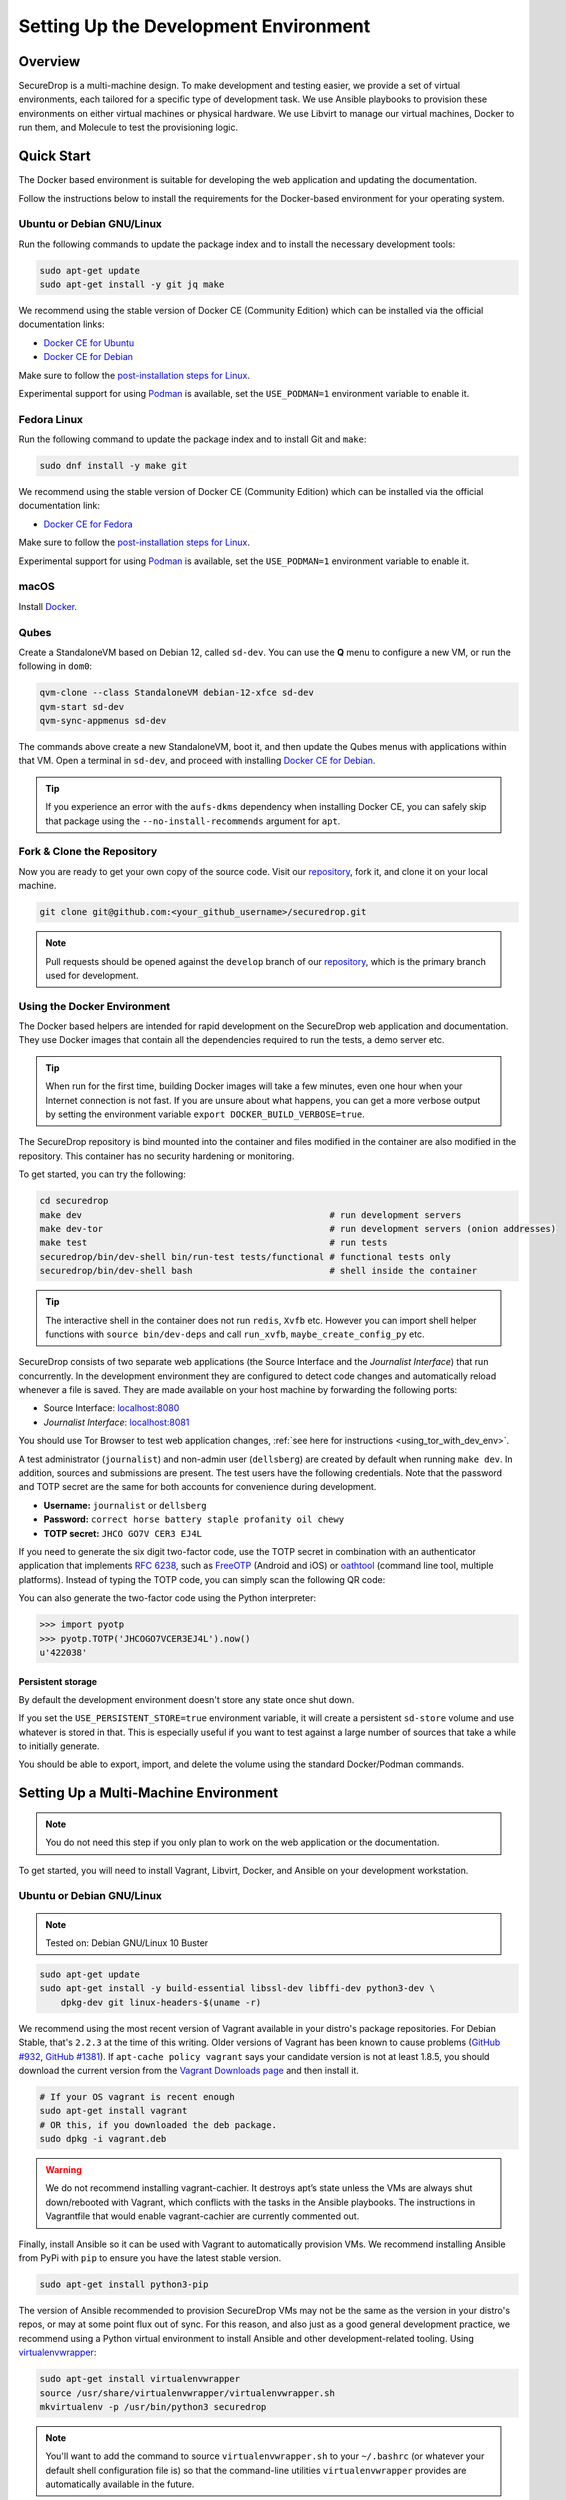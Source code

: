 Setting Up the Development Environment
======================================

Overview
--------

SecureDrop is a multi-machine design. To make development and testing
easier, we provide a set of virtual environments, each tailored for a
specific type of development task. We use Ansible playbooks to provision
these environments on either virtual machines or physical hardware. We
use Libvirt to manage our virtual machines, Docker to run them, and
Molecule to test the provisioning logic.

Quick Start
-----------

The Docker based environment is suitable for developing the web application
and updating the documentation.

Follow the instructions below to install the requirements for the Docker-based
environment for your operating system.

Ubuntu or Debian GNU/Linux
~~~~~~~~~~~~~~~~~~~~~~~~~~
Run the following commands to update the package index and to install the
necessary development tools:

.. code:: sh

   sudo apt-get update
   sudo apt-get install -y git jq make

We recommend using the stable version of Docker CE (Community Edition) which can
be installed via the official documentation links:

* `Docker CE for Ubuntu`_
* `Docker CE for Debian`_

Make sure to follow the `post-installation steps for Linux`_.

Experimental support for using `Podman`_ is available, set the ``USE_PODMAN=1``
environment variable to enable it.


Fedora Linux
~~~~~~~~~~~~

Run the following command to update the package index and to install Git and ``make``:

.. code:: sh

   sudo dnf install -y make git


We recommend using the stable version of Docker CE (Community Edition) which can
be installed via the official documentation link:

* `Docker CE for Fedora`_

Make sure to follow the `post-installation steps for Linux`_.

Experimental support for using `Podman`_ is available, set the ``USE_PODMAN=1``
environment variable to enable it.

.. _`Docker CE for Ubuntu`: https://docs.docker.com/engine/install/ubuntu/
.. _`Docker CE for Debian`: https://docs.docker.com/engine/install/debian/
.. _`Docker CE for Fedora`: https://docs.docker.com/engine/install/fedora/
.. _`post-installation steps for Linux`: https://docs.docker.com/engine/install/linux-postinstall/
.. _`Podman`: https://podman.io/


macOS
~~~~~

Install Docker_.

.. _Docker: https://hub.docker.com/editions/community/docker-ce-desktop-mac


Qubes
~~~~~

Create a StandaloneVM based on Debian 12, called ``sd-dev``.
You can use the **Q** menu to configure a new VM, or run
the following in ``dom0``:

.. code:: sh

   qvm-clone --class StandaloneVM debian-12-xfce sd-dev
   qvm-start sd-dev
   qvm-sync-appmenus sd-dev

The commands above create a new StandaloneVM, boot it, and then update
the Qubes menus with applications within that VM. Open a terminal in
``sd-dev``, and proceed with installing `Docker CE for Debian`_.

.. tip:: If you experience an error with the ``aufs-dkms`` dependency when
   installing Docker CE, you can safely skip that package using the
   ``--no-install-recommends`` argument for ``apt``.

Fork & Clone the Repository
~~~~~~~~~~~~~~~~~~~~~~~~~~~

Now you are ready to get your own copy of the source code.
Visit our repository_, fork it, and clone it on your local machine.

.. code:: sh

   git clone git@github.com:<your_github_username>/securedrop.git

.. note:: Pull requests should be opened against the ``develop`` branch of our
   repository_, which is the primary branch used for development.


Using the Docker Environment
~~~~~~~~~~~~~~~~~~~~~~~~~~~~

The Docker based helpers are intended for rapid development on the
SecureDrop web application and documentation. They use Docker images
that contain all the dependencies required to run the tests, a demo
server etc.

.. tip:: When run for the first time, building Docker images will take
         a few minutes, even one hour when your Internet connection is
         not fast. If you are unsure about what happens, you can get a
         more verbose output by setting the environment
         variable ``export DOCKER_BUILD_VERBOSE=true``.

The SecureDrop repository is bind mounted into the
container and files modified in the container are also modified in the
repository. This container has no security hardening or monitoring.

To get started, you can try the following:

.. code:: sh

   cd securedrop
   make dev                                               # run development servers
   make dev-tor                                           # run development servers (onion addresses)
   make test                                              # run tests
   securedrop/bin/dev-shell bin/run-test tests/functional # functional tests only
   securedrop/bin/dev-shell bash                          # shell inside the container

.. tip:: The interactive shell in the container does not run
         ``redis``, ``Xvfb`` etc.  However you can import shell helper
         functions with ``source bin/dev-deps`` and call ``run_xvfb``,
         ``maybe_create_config_py`` etc.

SecureDrop consists of two separate web applications (the Source Interface and
the *Journalist Interface*) that run concurrently. In the development environment
they are configured to detect code changes and automatically reload whenever a
file is saved. They are made available on your host machine by forwarding the
following ports:

* Source Interface: `localhost:8080 <http://localhost:8080>`__
* *Journalist Interface*: `localhost:8081 <http://localhost:8081>`__

You should use Tor Browser to test web application changes, :ref:`see here for instructions <using_tor_with_dev_env>`.

A test administrator (``journalist``) and non-admin user (``dellsberg``) are
created by default when running ``make dev``. In addition, sources and
submissions are present. The test users have the following credentials. Note that
the password and TOTP secret are the same for both accounts for convenience during
development.

* **Username:** ``journalist`` or ``dellsberg``
* **Password:** ``correct horse battery staple profanity oil chewy``
* **TOTP secret:** ``JHCO GO7V CER3 EJ4L``

If you need to generate the six digit two-factor code, use the TOTP secret in
combination with an authenticator application that implements
`RFC 6238 <https://tools.ietf.org/html/rfc6238>`__, such as
`FreeOTP <https://freeotp.github.io/>`__ (Android and iOS) or
`oathtool <https://www.nongnu.org/oath-toolkit/oathtool.1.html>`__
(command line tool, multiple platforms). Instead of typing the TOTP code, you
can simply scan the following QR code:

.. image:: images/test-users-totp-qrcode.png

You can also generate the two-factor code using the Python interpreter:

.. code:: python

  >>> import pyotp
  >>> pyotp.TOTP('JHCOGO7VCER3EJ4L').now()
  u'422038'

Persistent storage
^^^^^^^^^^^^^^^^^^

By default the development environment doesn't store any state once shut down.

If you set the ``USE_PERSISTENT_STORE=true`` environment variable, it will create
a persistent ``sd-store`` volume and use whatever is stored in that. This is especially
useful if you want to test against a large number of sources that take a while to
initially generate.

You should be able to export, import, and delete the volume using the standard Docker/Podman
commands.

.. _multi_machine_environment:

Setting Up a Multi-Machine Environment
--------------------------------------

.. note:: You do not need this step if you only plan to work on the
   web application or the documentation.

To get started, you will need to install Vagrant, Libvirt, Docker, and
Ansible on your development workstation.


Ubuntu or Debian GNU/Linux
~~~~~~~~~~~~~~~~~~~~~~~~~~

.. note:: Tested on: Debian GNU/Linux 10 Buster

.. code:: sh

   sudo apt-get update
   sudo apt-get install -y build-essential libssl-dev libffi-dev python3-dev \
       dpkg-dev git linux-headers-$(uname -r)

We recommend using the most recent version of Vagrant available in your distro's
package repositories. For Debian Stable, that's ``2.2.3`` at the time
of this writing. Older versions of Vagrant has been known to cause problems
(`GitHub #932`_, `GitHub #1381`_). If ``apt-cache policy vagrant`` says your
candidate version is not at least 1.8.5, you should download the current version
from the `Vagrant Downloads page`_ and then install it.

.. code:: sh

    # If your OS vagrant is recent enough
    sudo apt-get install vagrant
    # OR this, if you downloaded the deb package.
    sudo dpkg -i vagrant.deb

.. _`Vagrant Downloads page`: https://www.vagrantup.com/downloads
.. _`GitHub #932`: https://github.com/freedomofpress/securedrop/pull/932
.. _`GitHub #1381`: https://github.com/freedomofpress/securedrop/issues/1381

.. warning:: We do not recommend installing vagrant-cachier. It destroys apt’s
            state unless the VMs are always shut down/rebooted with Vagrant,
            which conflicts with the tasks in the Ansible playbooks. The
            instructions in Vagrantfile that would enable vagrant-cachier are
            currently commented out.

Finally, install Ansible so it can be used with Vagrant to automatically
provision VMs. We recommend installing Ansible from PyPi with ``pip`` to ensure
you have the latest stable version.

.. code:: sh

    sudo apt-get install python3-pip

The version of Ansible recommended to provision SecureDrop VMs may not be the
same as the version in your distro's repos, or may at some point flux out of
sync. For this reason, and also just as a good general development practice, we
recommend using a Python virtual environment to install Ansible and other
development-related tooling. Using `virtualenvwrapper
<https://virtualenvwrapper.readthedocs.io/en/stable/>`_:

.. code:: sh

    sudo apt-get install virtualenvwrapper
    source /usr/share/virtualenvwrapper/virtualenvwrapper.sh
    mkvirtualenv -p /usr/bin/python3 securedrop

.. note:: You'll want to add the command to source ``virtualenvwrapper.sh``
          to your ``~/.bashrc`` (or whatever your default shell configuration
          file is) so that the command-line utilities ``virtualenvwrapper``
          provides are automatically available in the future.

macOS
~~~~~

Developers on macOS should use the Docker-based container environment.
We don't support running VMs on macOS.

Fork & Clone the Repository
~~~~~~~~~~~~~~~~~~~~~~~~~~~

Now you are ready to get your own copy of the source code.
Visit our repository_ fork it and clone it on you local machine:


.. code:: sh

   git clone git@github.com:<your_github_username>/securedrop.git

.. _repository: https://github.com/freedomofpress/securedrop

Install Python Requirements
~~~~~~~~~~~~~~~~~~~~~~~~~~~

SecureDrop uses many third-party open source packages from the Python community.
Ensure your virtualenv is activated and install the packages.

.. code:: sh

    pip install --no-deps --require-hashes -r securedrop/requirements/python3/develop-requirements.txt

.. note:: You will need to run this everytime new packages are added.

Qubes
~~~~~

To configure a multi-machine environment in Qubes, follow the Quick Start instructions above to
create a standalone VM named ``sd-dev``, then follow the Linux instructions above to install the
required packages.

Then, complete the steps described in :doc:`qubes_staging`.
